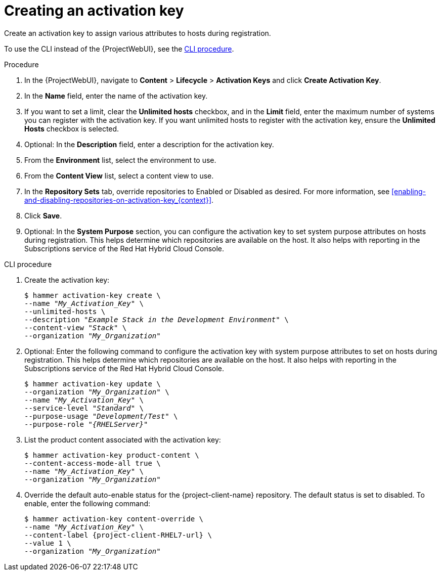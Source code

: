 [id="Creating_an_Activation_Key_{context}"]
= Creating an activation key

Create an activation key to assign various attributes to hosts during registration.

To use the CLI instead of the {ProjectWebUI}, see the xref:cli-creating-an-activation-key_{context}[].

.Procedure
. In the {ProjectWebUI}, navigate to *Content* > *Lifecycle* > *Activation Keys* and click *Create Activation Key*.
. In the *Name* field, enter the name of the activation key.
. If you want to set a limit, clear the *Unlimited hosts* checkbox, and in the *Limit* field, enter the maximum number of systems you can register with the activation key.
If you want unlimited hosts to register with the activation key, ensure the *Unlimited Hosts* checkbox is selected.
. Optional: In the *Description* field, enter a description for the activation key.
. From the *Environment* list, select the environment to use.
. From the *Content View* list, select a content view to use.
ifndef::orcharhino[]
. In the *Repository Sets* tab, override repositories to Enabled or Disabled as desired.
For more information, see xref:enabling-and-disabling-repositories-on-activation-key_{context}[].
endif::[]
. Click *Save*.
. Optional: In the *System Purpose* section, you can configure the activation key to set system purpose attributes on hosts during registration.
This helps determine which repositories are available on the host.
It also helps with reporting in the Subscriptions service of the Red Hat Hybrid Cloud Console.

[id="cli-creating-an-activation-key_{context}"]
.CLI procedure
. Create the activation key:
+
[options="nowrap", subs="+quotes,verbatim,attributes"]
----
$ hammer activation-key create \
--name "_My_Activation_Key_" \
--unlimited-hosts \
--description "_Example Stack in the Development Environment_" \
--content-view "_Stack_" \
--organization "_My_Organization_"
----
. Optional: Enter the following command to configure the activation key with system purpose attributes to set on hosts during registration.
This helps determine which repositories are available on the host.
It also helps with reporting in the Subscriptions service of the Red Hat Hybrid Cloud Console.
+
[options="nowrap", subs="+quotes,verbatim,attributes"]
----
$ hammer activation-key update \
--organization "_My_Organization_" \
--name "_My_Activation_Key_" \
--service-level "_Standard_" \
--purpose-usage "_Development/Test_" \
--purpose-role "_{RHELServer}_"
----
. List the product content associated with the activation key:
+
[options="nowrap", subs="+quotes,verbatim,attributes"]
----
$ hammer activation-key product-content \
--content-access-mode-all true \
--name "_My_Activation_Key_" \
--organization "_My_Organization_"
----
. Override the default auto-enable status for the {project-client-name} repository.
The default status is set to disabled.
To enable, enter the following command:
+
[options="nowrap", subs="+quotes,verbatim,attributes"]
----
$ hammer activation-key content-override \
--name "_My_Activation_Key_" \
--content-label {project-client-RHEL7-url} \
--value 1 \
--organization "_My_Organization_"
----
